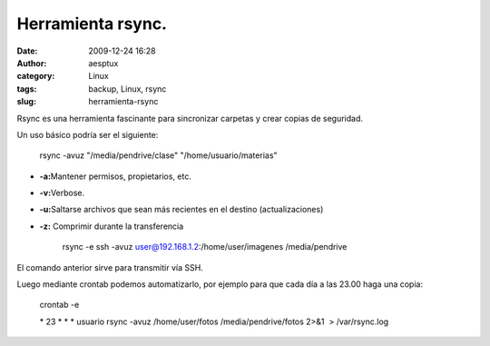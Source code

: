 Herramienta rsync.
##################
:date: 2009-12-24 16:28
:author: aesptux
:category: Linux
:tags: backup, Linux, rsync
:slug: herramienta-rsync

Rsync es una herramienta fascinante para sincronizar carpetas y crear
copias de seguridad.

Un uso básico podría ser el siguiente:

    rsync -avuz "/media/pendrive/clase" "/home/usuario/materias"

-  **-a:**\ Mantener permisos, propietarios, etc.
-  **-v:**\ Verbose.
-  **-u:**\ Saltarse archivos que sean más recientes en el destino
   (actualizaciones)
-  **-z:** Comprimir durante la transferencia

    rsync -e ssh -avuz user@192.168.1.2:/home/user/imagenes
    /media/pendrive

El comando anterior sirve para transmitir vía SSH.

Luego mediante crontab podemos automatizarlo, por ejemplo para que cada
día a las 23.00 haga una copia:

    crontab -e

    \* 23 \* \* \* usuario rsync -avuz /home/user/fotos
    /media/pendrive/fotos 2>&1  > /var/rsync.log

